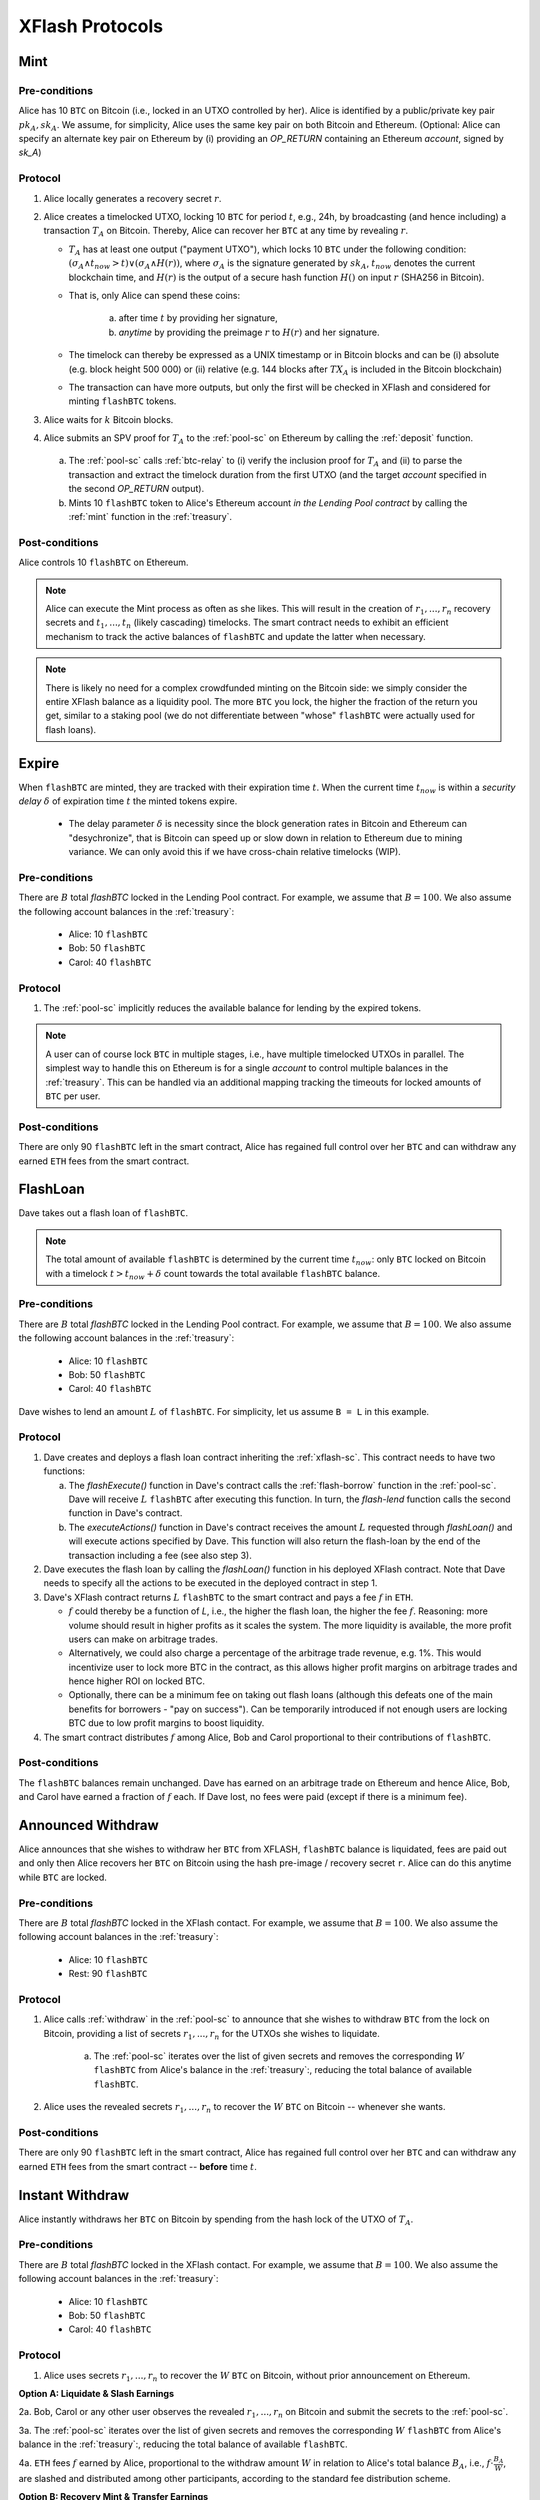 XFlash Protocols
================

.. _mint-protocol:

Mint
----

Pre-conditions
..............

Alice has 10 ``BTC`` on Bitcoin (i.e., locked in an UTXO controlled by her). Alice is identified by a public/private key pair :math:`pk_A, sk_A`. We assume, for simplicity, Alice uses the same key pair on both Bitcoin and Ethereum.
(Optional: Alice can specify an alternate key pair on Ethereum by (i) providing an `OP_RETURN` containing an Ethereum `account`, signed by `sk_A`)


Protocol
........

1. Alice locally generates a recovery secret :math:`r`.

2. Alice creates a timelocked UTXO, locking 10 ``BTC`` for period :math:`t`, e.g., 24h, by broadcasting (and hence including) a transaction :math:`T_A` on Bitcoin. Thereby, Alice can recover her ``BTC`` at any time by revealing :math:`r`.

   * :math:`T_A` has at least one output ("payment UTXO"), which locks 10 ``BTC`` under the following condition: :math:`(\sigma_A \land t_{now} > t) \lor (\sigma_A \land H(r))`, where :math:`\sigma_A` is the signature generated by :math:`sk_A`, :math:`t_{now}` denotes the current blockchain time, and :math:`H(r)` is the output of a secure hash function :math:`H()` on input :math:`r` (SHA256 in Bitcoin).
   * That is, only Alice can spend these coins:

      a. after time :math:`t` by providing her signature,
      b.  `anytime` by providing the preimage :math:`r` to :math:`H(r)` and her signature.
   * The timelock can thereby be expressed as a UNIX timestamp or in Bitcoin blocks and can be (i) absolute (e.g. block height 500 000) or (ii) relative (e.g. 144 blocks after :math:`TX_A` is included in the Bitcoin blockchain)
   * The transaction can have more outputs, but only the first will be checked in XFlash and considered for minting ``flashBTC`` tokens.

3. Alice waits for :math:`k` Bitcoin blocks.

4. Alice submits an SPV proof for :math:`T_A` to the :ref:`pool-sc` on Ethereum by calling the :ref:`deposit` function.


  a) The :ref:`pool-sc` calls :ref:`btc-relay` to (i) verify the inclusion proof for :math:`T_A` and (ii) to parse the transaction and extract the timelock duration from the first UTXO (and the target  `account` specified in the second `OP_RETURN` output).

  b) Mints 10 ``flashBTC`` token to Alice's Ethereum account `in the Lending Pool contract` by calling the :ref:`mint` function in the :ref:`treasury`.

Post-conditions
...............

Alice controls 10 ``flashBTC`` on Ethereum.


.. note:: Alice can execute the Mint process as often as she likes. This will result in the creation of :math:`r_1, ..., r_n` recovery secrets and :math:`t_1, ..., t_n` (likely cascading) timelocks. The smart contract needs to exhibit an efficient mechanism to track the active balances of ``flashBTC`` and update the latter when necessary.

.. note:: There is likely no need for a complex crowdfunded minting on the Bitcoin side: we simply consider the entire XFlash balance as a liquidity pool. The more ``BTC`` you lock, the higher the fraction of the return you get, similar to a staking pool (we do not differentiate between "whose" ``flashBTC`` were actually used for flash loans).

Expire
-------

When ``flashBTC`` are minted, they are tracked with their expiration time :math:`t`. When the current time :math:`t_{now}` is within a *security delay* :math:`\delta` of  expiration time :math:`t` the minted tokens expire.

  * The delay parameter :math:`\delta` is necessity since the block generation rates in Bitcoin and Ethereum can "desychronize", that is Bitcoin can speed up or slow down in relation to Ethereum due to mining variance. We can only avoid this if we have cross-chain relative timelocks (WIP).

Pre-conditions
..............

There are :math:`B` total `flashBTC` locked in the Lending Pool contract. For example, we assume that :math:`B = 100`.
We also assume the following account balances in the :ref:`treasury`:

   * Alice: 10 ``flashBTC``
   * Bob: 50 ``flashBTC``
   * Carol: 40 ``flashBTC``


Protocol
.........

1. The :ref:`pool-sc` implicitly reduces the available balance for lending by the expired tokens.

.. note:: A user can of course lock ``BTC`` in multiple stages, i.e., have multiple timelocked UTXOs in parallel. The simplest way to handle this on Ethereum is for a single *account* to control multiple balances in the :ref:`treasury`. This can be handled via an additional mapping tracking the timeouts for locked amounts of ``BTC`` per user.

Post-conditions
................

There are only 90 ``flashBTC`` left in the smart contract, Alice has regained full control over her ``BTC`` and can withdraw any earned ``ETH`` fees from the smart contract.

.. _flashloan-protocol:

FlashLoan
---------

Dave takes out a flash loan of ``flashBTC``.

.. note:: The total amount of available ``flashBTC`` is determined by the current time :math:`t_{now}`: only ``BTC`` locked on Bitcoin with a timelock :math:`t > t_{now} + \delta` count towards the total available ``flashBTC`` balance.

Pre-conditions
..............

There are :math:`B` total `flashBTC` locked in the Lending Pool contract. For example, we assume that :math:`B = 100`.
We also assume the following account balances in the :ref:`treasury`:

   * Alice: 10 ``flashBTC``
   * Bob: 50 ``flashBTC``
   * Carol: 40 ``flashBTC``


Dave wishes to lend an amount :math:`L` of ``flashBTC``.
For simplicity, let us assume ``B = L`` in this example.

Protocol
........

1. Dave creates and deploys a flash loan contract inheriting the :ref:`xflash-sc`. This contract needs to have two functions:

   a. The `flashExecute()` function in Dave's contract calls the :ref:`flash-borrow` function in the :ref:`pool-sc`. Dave will receive :math:`L` ``flashBTC`` after executing this function. In turn, the `flash-lend` function calls the second function in Dave's contract.

   b. The `executeActions()` function in Dave's contract receives the amount :math:`L` requested through `flashLoan()` and will execute actions specified by Dave. This function will also return the flash-loan by the end of the transaction including a fee (see also step 3).

2. Dave executes the flash loan by calling the `flashLoan()` function in his deployed XFlash contract. Note that Dave needs to specify all the actions to be executed in the deployed contract in step 1.

3. Dave's XFlash contract returns :math:`L` ``flashBTC`` to the smart contract and pays a fee :math:`f` in ``ETH``.

   * :math:`f` could thereby be a function of `L`, i.e., the higher the flash loan, the higher the fee :math:`f`. Reasoning: more volume should result in higher profits as it scales the system. The more liquidity is available, the more profit users can make on arbitrage trades.
   * Alternatively, we could also charge a percentage of the arbitrage trade revenue, e.g. 1%. This would incentivize user to lock more BTC in the contract, as this allows higher profit margins on arbitrage trades and hence higher ROI on locked BTC.
   * Optionally, there can be a minimum fee on taking out flash loans (although this defeats one of the main benefits for borrowers - "pay on success"). Can be temporarily introduced if not enough users are locking BTC due to low profit margins to boost liquidity.

4. The smart contract distributes :math:`f` among Alice, Bob and Carol proportional to their contributions of ``flashBTC``.


Post-conditions
...............

The ``flashBTC`` balances remain unchanged.
Dave has earned on an arbitrage trade on Ethereum and hence Alice, Bob, and Carol have earned a fraction of :math:`f` each. If Dave lost, no fees were paid (except if there is a minimum fee).



Announced Withdraw
------------------

Alice announces that she wishes to withdraw her ``BTC`` from XFLASH, ``flashBTC`` balance is liquidated, fees are paid out and only then Alice recovers her ``BTC`` on Bitcoin using the hash pre-image / recovery secret ``r``. Alice can do this anytime while ``BTC`` are locked.

Pre-conditions
..............
There are :math:`B` total `flashBTC` locked in the XFlash contact. For example, we assume that :math:`B = 100`.
We also assume the following account balances in the :ref:`treasury`:

   * Alice: 10 ``flashBTC``
   * Rest: 90 ``flashBTC``


Protocol
........

1. Alice calls :ref:`withdraw` in the :ref:`pool-sc` to announce that she wishes to withdraw ``BTC`` from the lock on Bitcoin, providing a list of secrets :math:`r_1, ..., r_n` for the UTXOs she wishes to liquidate.

    a. The :ref:`pool-sc` iterates over the list of given secrets and removes the corresponding :math:`W` ``flashBTC`` from Alice's balance in the :ref:`treasury`:, reducing the total balance of available ``flashBTC``.

2. Alice uses the revealed secrets :math:`r_1, ..., r_n` to recover the :math:`W` ``BTC`` on Bitcoin -- whenever she wants.

Post-conditions
...............
There are only 90 ``flashBTC`` left in the smart contract, Alice has regained full control over her ``BTC`` and can withdraw any earned ``ETH`` fees from the smart contract -- **before** time :math:`t`.


Instant Withdraw
-----------------
Alice instantly withdraws her  ``BTC`` on Bitcoin by spending from the hash lock of the UTXO of :math:`T_A`.

Pre-conditions
..............
There are :math:`B` total `flashBTC` locked in the XFlash contact. For example, we assume that :math:`B = 100`.
We also assume the following account balances in the :ref:`treasury`:

   * Alice: 10 ``flashBTC``
   * Bob: 50 ``flashBTC``
   * Carol: 40 ``flashBTC``

Protocol
.........

1.  Alice uses secrets :math:`r_1, ..., r_n` to recover the :math:`W` ``BTC`` on Bitcoin, without prior announcement on Ethereum.


**Option A: Liquidate & Slash Earnings**

2a. Bob, Carol or any other user observes the revealed :math:`r_1, ..., r_n` on Bitcoin and submit the secrets to the :ref:`pool-sc`.

3a. The :ref:`pool-sc` iterates over the list of given secrets and removes the corresponding :math:`W` ``flashBTC`` from Alice's balance in the :ref:`treasury`:, reducing the total balance of available ``flashBTC``.

4a. ``ETH`` fees :math:`f` earned by Alice, proportional to the withdraw amount :math:`W` in relation to Alice's total balance :math:`B_A`, i.e., :math:`f \cdot \frac{B_A}{W}`, are slashed and distributed among other participants, according to the standard fee distribution scheme.

**Option B: Recovery Mint & Transfer Earnings**

2b. Bob (or Carol or any other user) observes the revealed :math:`r_1, ..., r_n` on Bitcoin.

3b. Bob locks :math:`L_B` ``BTC`` on Bitcoin (such that :math:`L_B \geq W`) in a "timelock & hash recovery" transaction :math:`T_B` (same as used in :ref:`mint-protocol`) with a timelock :math:`t_B`, such that :math:`t_B \geq max(t_1, ..., t_n)` (i.e., Bob's timelock must be greater or equal to the highest timelock of the UTXOs recovered by Alice).

.. note:: Bob can also execute this "recovery-mint" protocol separately for each recovered UTXO / revealed secret :math:`r_i | i \in \{1..m\}, m \leq n`, allowing him to split his ``BTC`` across more fine-grained timelocks :math:`t_{(B,1)} \geq t_1, ..., t_{(B,m)} \geq t_m` rather than a single, likely higher, timelock :math:`t_B \geq max(t_1, ..., t_m)`.

4b. Bob executes a so called "recover mint": Bob submits a transaction inclusion proof for :math:`T_B` alongside the secrets :math:`r_1, ..., r_n` revealed by Alice to the :ref:`recovery_mint` function in the :ref:`pool-sc`

5b. The :ref:`pool-sc` iterates over the list of given secrets and removes the corresponding :math:`W` ``flashBTC`` from Alice's balance in the :ref:`treasury`:, reducing the total balance of available ``flashBTC``.

6b. ``ETH`` fees :math:`f` earned by Alice, proportional to the withdraw amount :math:`W` in relation to Alice's total balance :math:`B_A`, i.e., :math:`f \cdot \frac{B_A}{W}`, are slashed and allocated to Bob.

Post-conditions
...............
There are only 90 ``flashBTC`` left in the ref:`treasury`, Alice has regained full control over her ``BTC`` **before** time :math:`t`, **BUT** has lost the right to any earned fees. The fees are, e.g. distributed among other participants, depending on the executed scheme.



Extend
------

Alice extends the timelock of her locked 10 BTC by renewing the timelock of :math:`TX_A` **before** :math:`t - \delta` by spending from the hash lock.

.. todo:: Write up. Comments below have already been incorporated. TODO: reduce number of on-chain ETH transactions.

.. warning:: Problem: we need to extend the timelock **before** time :math:`t`, but need to do this without enabling Alice to spend the BTC in a "burn" before time :math:`t`. TODO for @Alexei: figure out how to do this.

.. note:: Dominik: That problem is solved when you don't have a burn function. If Alice does not extend, she is no longer part of the pool.

.. note:: Idea: ``burn`` transaction has an additional hash lock - revealed, anyone can use the hash-preimage to ``burn`` Alices *flashBTC* balance in the contract. The "burn" transaction thereby disburses any ETH fees earned by Alice among all honest participants. Caveat: Alice (and other BTC holders) must not be able to take out the ETH earning while the BTC lock is active - IMHO okay (similar to a savings contract). Nice side-effect: users can take out their coins **at any time** by spending from the hash lock on Bitcoin. If they announce this upfront, then they do not lose and earned fees (or only lose a fraction, to pay to the watchtower fees). **Main drawback**: needs some sort of watchtower watching the locked BTC account.

.. note:: Dominik: I think that puts a lot of burden on Alice and creates a dependency from Ethereum to Bitcoin. The beauty of the existing protocol was that there was no depdency from Ethereum to Bitcoin.

Pre-conditions
..............

There are :math:`B` total `flashBTC` locked in the XFlash contact. For example, we assume that :math:`B = 100`.
We also assume the following account balances in the :ref:`treasury`:

   * Alice: 10 ``flashBTC``
   * Bob: 50 ``flashBTC``
   * Carol: 40 ``flashBTC``


Protocol
........

.. note:: The extend protocol is a variation of the minting protocol.

1. Alice spends her previously locked UTXO with expirey at :math:`t_p` (used in the :ref:`deposit` function) and creates a new timelocked UTXO, locking 10 ``BTC`` for period :math:`t`, e.g., 24h, by broadcasting (and hence including) a transaction :math:`T_A` on Bitcoin

   * :math:`T_A` has at least one output, which locks 10 ``BTC`` under the following condition: :math:`\sigma_A \land t_{now} > t`, where :math:`\sigma_A` is the signature generated by :math:`sk_A`.
   * That is, only Alice can spend these coins after time :math:`t` (can be expressed in a UNIX timestamp or in Bitcoin blocks) and can be (i) absolute (e.g. block height 500 000) or (ii) relative (e.g. 144 blocks after :math:`TX_A` is included in the Bitcoin blockchain)
   * The transaction can have more outputs, but only the first will be checked in XFlash and considered for minting ``flashBTC`` tokens.

2. Alice waits for :math:`k` Bitcoin blocks.

3. Alice submits an SPV proof for :math:`T_A` to the :ref:`pool-sc` on Ethereum by calling the :ref:`extend` function at time :math:`t_{submit}`.


  a) The :ref:`pool-sc` calls :ref:`btc-relay` to (i) verify the inclusion proof for :math:`T_A` and (ii) to parse the transaction and extract the timelock duration from the first UTXO (and the target  `account` specified in the second `OP_RETURN` output).

  b) Checks if the time of submitting the proof :math:`t_{submit}` is within the time of the initially locked ``flashBTC``, i.e. :math:`t_{submit} \leq t_{p} - \delta`.

    i) If at the time of submission Alice's previously minted ``flashBTC`` have not expired, Alice's previously minted ``flashBTC`` are extended from :math:`t_p` to time :math:`t`.
    ii) Else, mints 10 ``flashBTC`` token to Alice's Ethereum account `in the Lending Pool contract` by calling the :ref:`mint` function in the :ref:`treasury`.



Post-conditions
...............
There balance of 100 ``flashBTC`` remains unchanged.


.. note:: We could introduce an `auction` protocol: if Alice takes out her BTC before the timelock expires, any user on a first-come-first-served basis can flag this (submitting Alice's secret or an SPV proof) and locking the equivalent amount of BTC to claim all fees earned by Alice.

